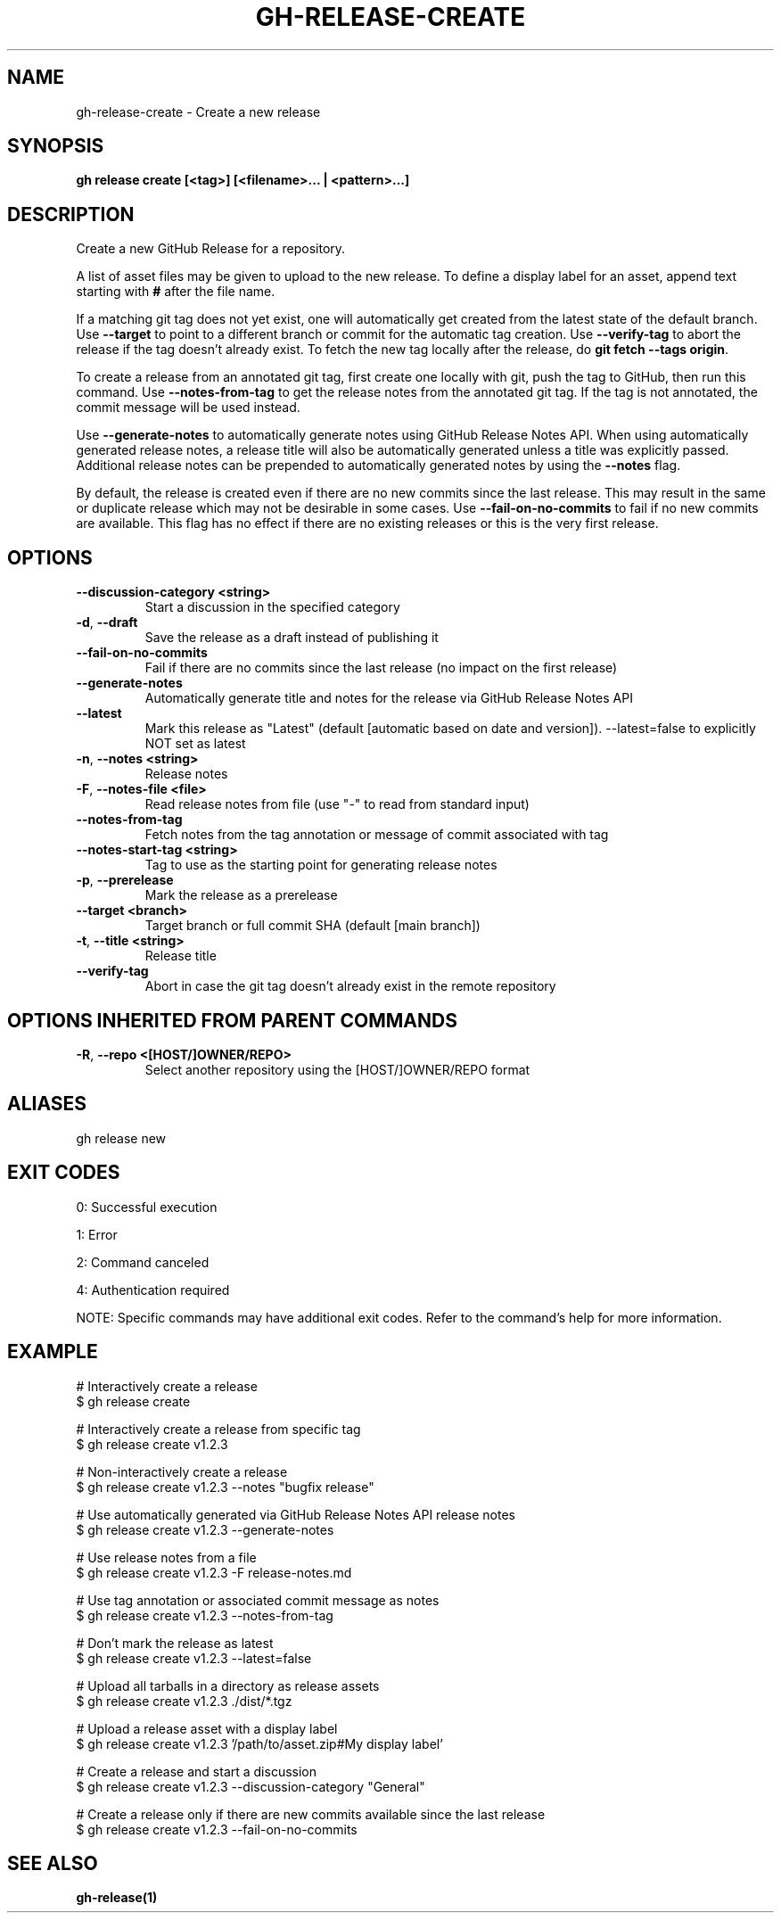 .nh
.TH "GH-RELEASE-CREATE" "1" "Oct 2025" "GitHub CLI 2.81.0" "GitHub CLI manual"

.SH NAME
gh-release-create - Create a new release


.SH SYNOPSIS
\fBgh release create [<tag>] [<filename>... | <pattern>...]\fR


.SH DESCRIPTION
Create a new GitHub Release for a repository.

.PP
A list of asset files may be given to upload to the new release. To define a
display label for an asset, append text starting with \fB#\fR after the file name.

.PP
If a matching git tag does not yet exist, one will automatically get created
from the latest state of the default branch.
Use \fB--target\fR to point to a different branch or commit for the automatic tag creation.
Use \fB--verify-tag\fR to abort the release if the tag doesn't already exist.
To fetch the new tag locally after the release, do \fBgit fetch --tags origin\fR\&.

.PP
To create a release from an annotated git tag, first create one locally with
git, push the tag to GitHub, then run this command.
Use \fB--notes-from-tag\fR to get the release notes from the annotated git tag.
If the tag is not annotated, the commit message will be used instead.

.PP
Use \fB--generate-notes\fR to automatically generate notes using GitHub Release Notes API.
When using automatically generated release notes, a release title will also be automatically
generated unless a title was explicitly passed. Additional release notes can be prepended to
automatically generated notes by using the \fB--notes\fR flag.

.PP
By default, the release is created even if there are no new commits since the last release.
This may result in the same or duplicate release which may not be desirable in some cases.
Use \fB--fail-on-no-commits\fR to fail if no new commits are available. This flag has no
effect if there are no existing releases or this is the very first release.


.SH OPTIONS
.TP
\fB--discussion-category\fR \fB<string>\fR
Start a discussion in the specified category

.TP
\fB-d\fR, \fB--draft\fR
Save the release as a draft instead of publishing it

.TP
\fB--fail-on-no-commits\fR
Fail if there are no commits since the last release (no impact on the first release)

.TP
\fB--generate-notes\fR
Automatically generate title and notes for the release via GitHub Release Notes API

.TP
\fB--latest\fR
Mark this release as "Latest" (default [automatic based on date and version]). --latest=false to explicitly NOT set as latest

.TP
\fB-n\fR, \fB--notes\fR \fB<string>\fR
Release notes

.TP
\fB-F\fR, \fB--notes-file\fR \fB<file>\fR
Read release notes from file (use "-" to read from standard input)

.TP
\fB--notes-from-tag\fR
Fetch notes from the tag annotation or message of commit associated with tag

.TP
\fB--notes-start-tag\fR \fB<string>\fR
Tag to use as the starting point for generating release notes

.TP
\fB-p\fR, \fB--prerelease\fR
Mark the release as a prerelease

.TP
\fB--target\fR \fB<branch>\fR
Target branch or full commit SHA (default [main branch])

.TP
\fB-t\fR, \fB--title\fR \fB<string>\fR
Release title

.TP
\fB--verify-tag\fR
Abort in case the git tag doesn't already exist in the remote repository


.SH OPTIONS INHERITED FROM PARENT COMMANDS
.TP
\fB-R\fR, \fB--repo\fR \fB<[HOST/]OWNER/REPO>\fR
Select another repository using the [HOST/]OWNER/REPO format


.SH ALIASES
gh release new


.SH EXIT CODES
0: Successful execution

.PP
1: Error

.PP
2: Command canceled

.PP
4: Authentication required

.PP
NOTE: Specific commands may have additional exit codes. Refer to the command's help for more information.


.SH EXAMPLE
.EX
# Interactively create a release
$ gh release create

# Interactively create a release from specific tag
$ gh release create v1.2.3

# Non-interactively create a release
$ gh release create v1.2.3 --notes "bugfix release"

# Use automatically generated via GitHub Release Notes API release notes
$ gh release create v1.2.3 --generate-notes

# Use release notes from a file
$ gh release create v1.2.3 -F release-notes.md

# Use tag annotation or associated commit message as notes
$ gh release create v1.2.3 --notes-from-tag

# Don't mark the release as latest
$ gh release create v1.2.3 --latest=false

# Upload all tarballs in a directory as release assets
$ gh release create v1.2.3 ./dist/*.tgz

# Upload a release asset with a display label
$ gh release create v1.2.3 '/path/to/asset.zip#My display label'

# Create a release and start a discussion
$ gh release create v1.2.3 --discussion-category "General"

# Create a release only if there are new commits available since the last release
$ gh release create v1.2.3 --fail-on-no-commits

.EE


.SH SEE ALSO
\fBgh-release(1)\fR
